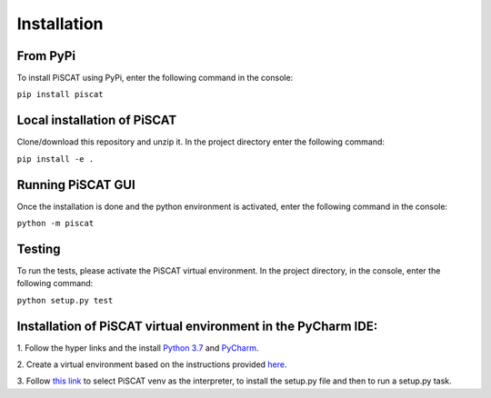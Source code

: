 Installation
============

From PyPi
---------

To install PiSCAT using PyPi, enter the following command in the console:

``pip install piscat``


Local installation of PiSCAT
----------------------------
Clone/download this repository and unzip it. In the project directory enter the following command:

``pip install -e .``


Running PiSCAT GUI
------------------
Once the installation is done and the python environment is activated, enter the following command in the
console:

``python -m piscat``


Testing
-------
To run the tests, please activate the PiSCAT virtual environment. In the project directory,
in the console, enter the following command:

``python setup.py test``


Installation of PiSCAT virtual environment in the PyCharm IDE:
--------------------------------------------------------------

1.	Follow the hyper links and the install `Python 3.7 <https://www.python.org/downloads/>`_
and `PyCharm <https://www.jetbrains.com/pycharm/download/#section=windows>`_.

2.	Create a virtual environment based on the instructions provided
`here <https://www.jetbrains.com/help/pycharm/creating-virtual-environment.html>`_.

3.  Follow `this link <https://www.jetbrains.com/help/pycharm/creating-and-running-setup-py.html>`_
to select PiSCAT venv as the interpreter, to install the setup.py file and then to run a setup.py task.





